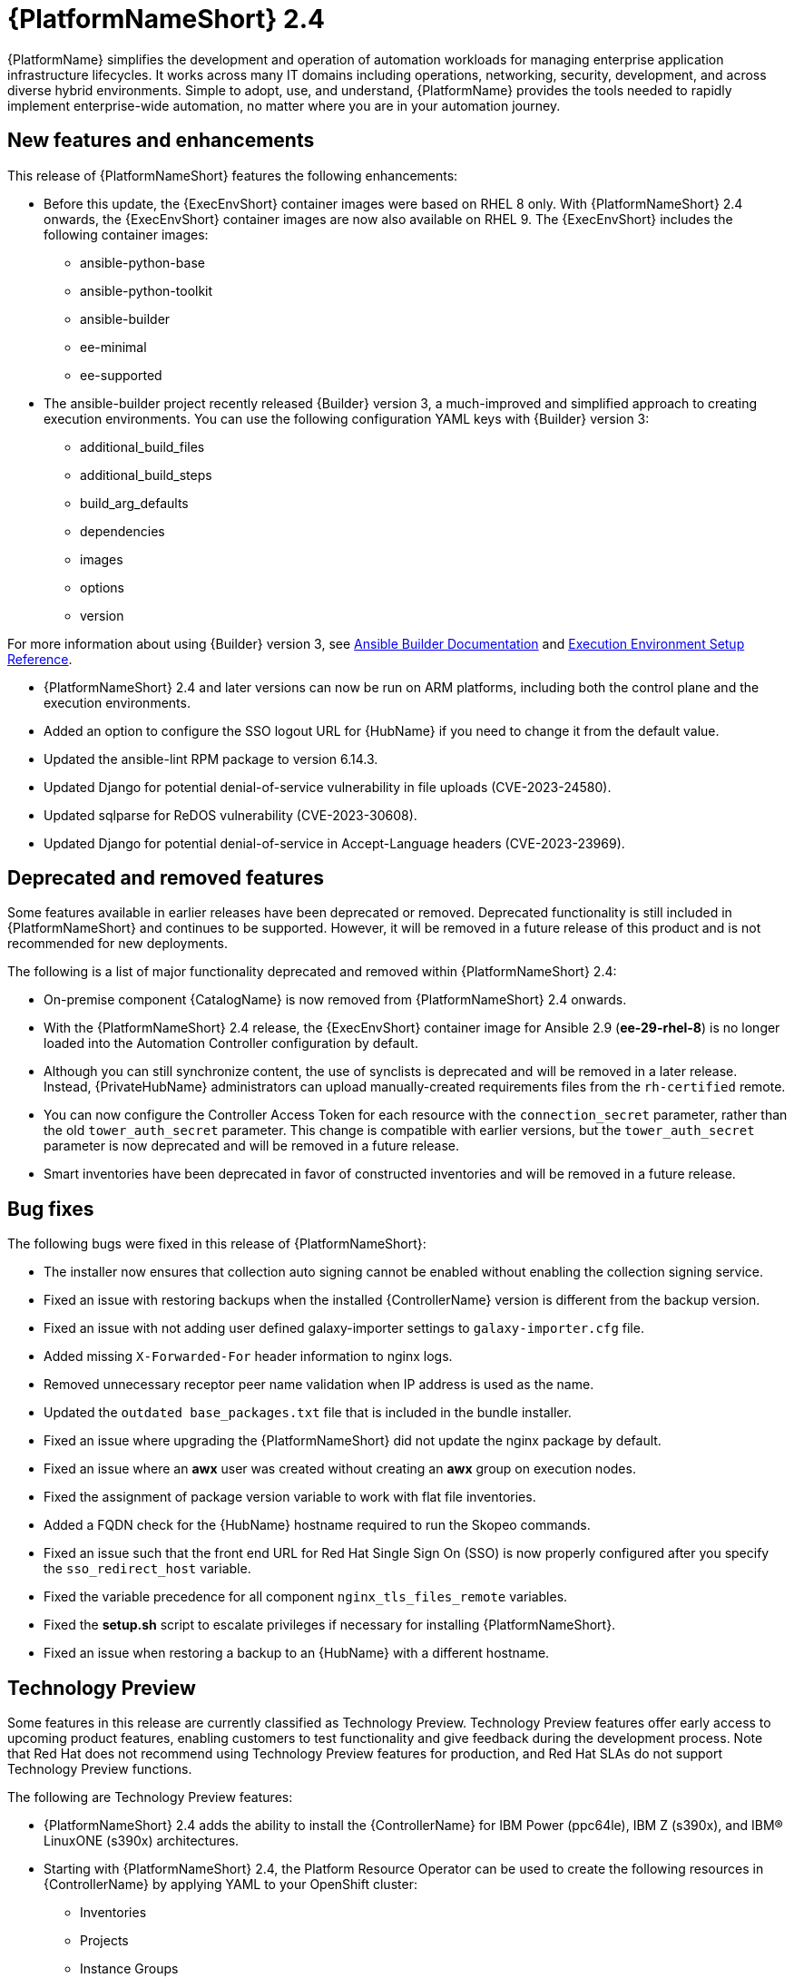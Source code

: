 // For each release of AAP, make a copy of this file and rename it to aap-rn-xx.adoc where xx is the release number; for example, 24 for the 2.4 release.
// Save the renamed copy of this file to the release-notes/topics directory topic files for the release notes reside.
//Only include release note types that have updates for a given release. For example, if there are no Technology previews for the release, remove that section from this file.


= {PlatformNameShort} 2.4

{PlatformName} simplifies the development and operation of automation workloads for managing enterprise application infrastructure lifecycles. It works across many IT domains including operations, networking, security, development, and across diverse hybrid environments. Simple to adopt, use, and understand, {PlatformName} provides the tools needed to rapidly implement enterprise-wide automation, no matter where you are in your automation journey.

== New features and enhancements

This release of {PlatformNameShort} features the following enhancements:

* Before this update, the {ExecEnvShort} container images were based on RHEL 8 only. With {PlatformNameShort} 2.4 onwards, the {ExecEnvShort} container images are now also available on RHEL 9. 
The {ExecEnvShort} includes the following container images:
** ansible-python-base
** ansible-python-toolkit
** ansible-builder
** ee-minimal
** ee-supported

* The ansible-builder project recently released {Builder} version 3, a much-improved and simplified approach to creating execution environments. 
You can use the following configuration YAML keys with {Builder} version 3:
** additional_build_files
** additional_build_steps
** build_arg_defaults
** dependencies
** images
** options
** version

For more information about using {Builder} version 3, see 
link:https://ansible.readthedocs.io/projects/builder/en/stable/[Ansible Builder Documentation] and link:https://docs.ansible.com/automation-controller/latest/html/userguide/ee_reference.html[Execution Environment Setup Reference].

* {PlatformNameShort} 2.4 and later versions can now be run on ARM platforms, including both the control plane and the execution environments.

* Added an option to configure the SSO logout URL for {HubName} if you need to change it from the default value.

* Updated the ansible-lint RPM package to version 6.14.3.

* Updated Django for potential denial-of-service vulnerability in file uploads (CVE-2023-24580).

* Updated sqlparse for ReDOS vulnerability (CVE-2023-30608).

* Updated Django for potential denial-of-service in Accept-Language headers (CVE-2023-23969).

== Deprecated and removed features

Some features available in earlier releases have been deprecated or removed. Deprecated functionality is still included in {PlatformNameShort} and continues to be supported. However, it will be removed in a future release of this product and is not recommended for new deployments. 

The following is a list of major functionality deprecated and removed within {PlatformNameShort} 2.4:

* On-premise component {CatalogName} is now removed from {PlatformNameShort} 2.4 onwards.

* With the {PlatformNameShort} 2.4 release, the {ExecEnvShort} container image for Ansible 2.9 (*ee-29-rhel-8*) is no longer loaded into the Automation Controller configuration by default.

* Although you can still synchronize content, the use of synclists is deprecated and will be removed in a later release. Instead, {PrivateHubName} administrators can upload manually-created requirements files from the `rh-certified` remote.

* You can now configure the Controller Access Token for each resource with the `connection_secret` parameter, rather than the old `tower_auth_secret` parameter. This change is compatible with earlier versions, but the `tower_auth_secret` parameter is now deprecated and will be removed in a future release.

* Smart inventories have been deprecated in favor of constructed inventories and will be removed in a future release.

== Bug fixes

The following bugs were fixed in this release of {PlatformNameShort}:

* The installer now ensures that collection auto signing cannot be enabled without enabling the collection signing service.

* Fixed an issue with restoring backups when the installed {ControllerName} version is different from the backup version.

* Fixed an issue with not adding user defined galaxy-importer settings to `galaxy-importer.cfg` file.

* Added missing `X-Forwarded-For` header information to nginx logs.

* Removed unnecessary receptor peer name validation when IP address is used as the name.

* Updated the `outdated base_packages.txt` file that is included in the bundle installer.

* Fixed an issue where upgrading the {PlatformNameShort} did not update the nginx package by default.

* Fixed an issue where an *awx* user was created without creating an *awx* group on execution nodes.

* Fixed the assignment of package version variable to work with flat file inventories. 

* Added a FQDN check for the {HubName} hostname required to run the Skopeo commands.

* Fixed an issue such that the front end URL for Red Hat Single Sign On (SSO) is now properly configured after you specify the `sso_redirect_host` variable.

* Fixed the variable precedence for all component `nginx_tls_files_remote` variables.

* Fixed the *setup.sh* script to escalate privileges if necessary for installing {PlatformNameShort}. 

* Fixed an issue when restoring a backup to an {HubName} with a different hostname.

== Technology Preview

Some features in this release are currently classified as Technology Preview. Technology Preview features offer early access to upcoming product features, enabling customers to test functionality and give feedback during the development process. Note that Red Hat does not recommend using Technology Preview features for production, and Red Hat SLAs do not support Technology Preview functions.

The following are Technology Preview features: 

* {PlatformNameShort} 2.4 adds the ability to install the {ControllerName} for IBM Power (ppc64le), IBM Z (s390x), and IBM(R) LinuxONE (s390x) architectures.

* Starting with {PlatformNameShort} 2.4, the Platform Resource Operator can be used to create the following resources in {ControllerName} by applying YAML to your OpenShift cluster:
** Inventories
** Projects
** Instance Groups
** Credentials
** Schedules
** Workflow Job Templates
** Launch Workflows

One notable change is that you can now configure the Controller Access Token for each resource with the `connection_secret` parameter, rather than the old `tower_auth_secret` parameter. This change is compatible with earlier versions, but the `tower_auth_secret` parameter is now deprecated and will be removed in a future release.

[role="_additional-resources"]
.Additional resources

* For the most recent list of Technology Preview features, see link:https://access.redhat.com/articles/ansible-automation-platform-preview-features[Ansible Automation Platform - Preview Features].

* For more information about support for Technology Preview features, see link:https://access.redhat.com/support/offerings/techpreview[Red Hat Technology Preview Features Support Scope].

* For information regarding execution node enhancements on OpenShift deployments, see link:https://docs.ansible.com/automation-controller/latest/html/administration/instances.html[Managing Capacity With Instances].

